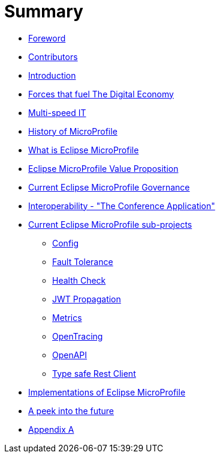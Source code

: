 = Summary

* link:foreword.adoc[Foreword]
* link:contributors.adoc[Contributors]
* link:README.adoc[Introduction]
* link:forces-that-fuel-the-digital-economy.adoc[Forces that fuel The Digital Economy]
* link:multi-speed-it.adoc[Multi-speed IT]
* link:history-of-microprofile.adoc[History of MicroProfile]
* link:what-is-eclipse-microprofile.adoc[What is Eclipse MicroProfile]
* link:eclipse-microprofile-value-proposition.adoc[Eclipse MicroProfile Value Proposition]
* link:current-eclipse-microprofile-governance.adoc[Current Eclipse MicroProfile Governance]
* link:interoperability-the-conference-application.adoc[Interoperability - &quot;The Conference Application&quot;]
* link:current-eclipse-microprofile-sub-projects.adoc[Current Eclipse MicroProfile sub-projects]
** link:current-eclipse-microprofile-sub-projects/config.adoc[Config]
** link:current-eclipse-microprofile-sub-projects/fault-tolerance.adoc[Fault Tolerance]
** link:current-eclipse-microprofile-sub-projects/hc.adoc[Health Check]
** link:current-eclipse-microprofile-sub-projects/jwt-propagation.adoc[JWT Propagation]
** link:current-eclipse-microprofile-sub-projects/metrics.adoc[Metrics]
** link:current-eclipse-microprofile-sub-projects/open-tracing.adoc[OpenTracing]
** link:current-eclipse-microprofile-sub-projects/open-api.adoc[OpenAPI]
** link:current-eclipse-microprofile-sub-projects/type-safe-rest-client.adoc[Type safe Rest Client]
* link:implementations-of-eclipse-microprofile.adoc[Implementations of Eclipse MicroProfile]
* link:a-peek-into-the-future.adoc[A peek into the future]
* link:appendix-a.adoc[Appendix A]


